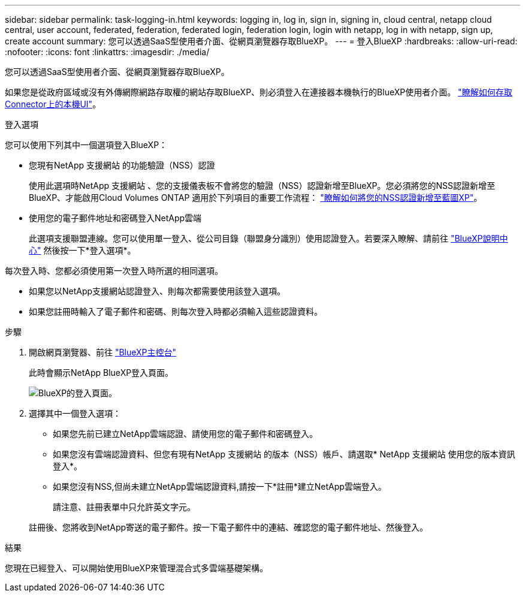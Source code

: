 ---
sidebar: sidebar 
permalink: task-logging-in.html 
keywords: logging in, log in, sign in, signing in, cloud central, netapp cloud central, user account, federated, federation, federated login, federation login, login with netapp, log in with netapp, sign up, create account 
summary: 您可以透過SaaS型使用者介面、從網頁瀏覽器存取BlueXP。 
---
= 登入BlueXP
:hardbreaks:
:allow-uri-read: 
:nofooter: 
:icons: font
:linkattrs: 
:imagesdir: ./media/


[role="lead"]
您可以透過SaaS型使用者介面、從網頁瀏覽器存取BlueXP。

如果您是從政府區域或沒有外傳網際網路存取權的網站存取BlueXP、則必須登入在連接器本機執行的BlueXP使用者介面。 link:task-managing-connectors.html#access-the-local-ui["瞭解如何存取Connector上的本機UI"]。

.登入選項
您可以使用下列其中一個選項登入BlueXP：

* 您現有NetApp 支援網站 的功能驗證（NSS）認證
+
使用此選項時NetApp 支援網站 、您的支援儀表板不會將您的驗證（NSS）認證新增至BlueXP。您必須將您的NSS認證新增至BlueXP、才能啟用Cloud Volumes ONTAP 適用於下列項目的重要工作流程： link:task-adding-nss-accounts.html["瞭解如何將您的NSS認證新增至藍圖XP"]。

* 使用您的電子郵件地址和密碼登入NetApp雲端
+
此選項支援聯盟連線。您可以使用單一登入、從公司目錄（聯盟身分識別）使用認證登入。若要深入瞭解、請前往 https://cloud.netapp.com/help-center["BlueXP說明中心"^] 然後按一下*登入選項*。



每次登入時、您都必須使用第一次登入時所選的相同選項。

* 如果您以NetApp支援網站認證登入、則每次都需要使用該登入選項。
* 如果您註冊時輸入了電子郵件和密碼、則每次登入時都必須輸入這些認證資料。


.步驟
. 開啟網頁瀏覽器、前往 https://console.bluexp.netapp.com["BlueXP主控台"^]
+
此時會顯示NetApp BlueXP登入頁面。

+
image:screenshot-login.png["BlueXP的登入頁面。"]

. 選擇其中一個登入選項：
+
** 如果您先前已建立NetApp雲端認證、請使用您的電子郵件和密碼登入。
** 如果您沒有雲端認證資料、但您有現有NetApp 支援網站 的版本（NSS）帳戶、請選取* NetApp 支援網站 使用您的版本資訊登入*。
** 如果您沒有NSS,但尚未建立NetApp雲端認證資料,請按一下*註冊*建立NetApp雲端登入。
+
請注意、註冊表單中只允許英文字元。

+
註冊後、您將收到NetApp寄送的電子郵件。按一下電子郵件中的連結、確認您的電子郵件地址、然後登入。





.結果
您現在已經登入、可以開始使用BlueXP來管理混合式多雲端基礎架構。

